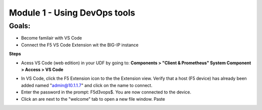 Module 1 - Using DevOps tools    
==============================

**Goals**: 
----------------
-  Become familair with VS Code
-  Connect the F5 VS Code Extension wit the BIG-IP instance

**Steps**

- Acess VS Code (web edition) in your UDF by going to: **Components > "Client & Prometheus" System Component > Access > VS Code** 

.. image:: udf-vscode.png
   :alt: VS Code in UDF


- In VS Code, click the F5 Extension icon to the the Extension view. Verify that a host (F5 device) has already been added named "admin@10.1.1.7" and click on the name to connect.
- Enter the password in the prompt: F5d3vops$. You are now connected to the device.
- Click an are next to the "welcome" tab to open a new file window. Paste 
